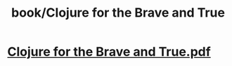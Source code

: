 #+title: book/Clojure for the Brave and True
#+tags: clojure, lisp

* [[../assets/Clojure_for_the_Brave_and_True_1650458579242_0.pdf][Clojure for the Brave and True.pdf]]